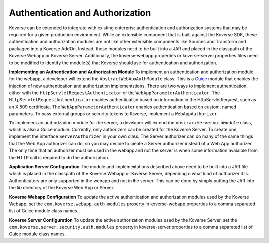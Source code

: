Authentication and Authorization
--------------------------------

Koverse can be extended to integrate with existing enterprise authentication and
authorization systems that may be required for a given production environment.
While an extensible component that is built against the Koverse SDK, these
authentication and authorization modules are not like other extensible
components like Sources and Transform and packaged into a Koverse AddOn.
Instead, these modules need to be built into a JAR and placed in the classpath
of the Koverse Webapp or Koverse Server. Additionally, the
koverse-webapp.properties or koverse-server.properties files need to be
modified to identify the module(s) that Koverse should use for authentication
and authorization.

**Implementing an Authentication and Authorization Module**
To implement an authentication and authorization module for the webapp, a
developer will extend the ``AbstractWebAppAuthModule`` class. This is a
`Guice <https://github.com/google/guice>`_ module that enables the injection of
new authentication and authorization implementations. There are two ways to
implement authentication, either with the ``HttpServletRequestAuthenticator``
or the ``WebAppParameterAuthenticator``. The ``HttpServletRequestAuthenticator``
enables authentication based on information in the HttpServletRequest, such as
an X.509 certificate. The ``WebAppParameterAuthenticator`` enables
authentication based on custom, named parameters. To pass external groups or
security tokens to Koverse, implement a ``WebAppAuthorizer``.

To implement an authorization module for the server, a developer will extend the
``AbstractServerAuthModule`` class, which is also a Guice module. Currently,
only authorizers can be created for the Koverse Server. To create one, implement
the interface ``ServerAuthorizer`` in your own class. The Server authorizer
can do many of the same things that the Web App authorizer can do, so you may
decide to create a Server authorizer instead of a Web App authorizer. The only
time that an authorizer must be used in the webapp and not the server is when
some information avaialble from the HTTP call is required to do the
authorization.

**Application Server Configuration**
The module and implementations described above need to be built into a JAR file
which is placed in the classpath of the Koverse Webapp or Koverse Server,
depending o what kind of authorizer it is. Authenticators are only supported in
the webapp and not in the server.
This can be done by simply putting the JAR into the *lib* directory of the
Koverse Web App or Server.

**Koverse Webapp Configuration**
To update the active authentication and authorization modules used by the
Koverse Webapp, set the ``com.koverse.webapp.auth.modules`` property in
koverse-webapp.properties to a comma separated list of Guice module class names.

**Koverse Server Configuration**
To update the active authorization modules used by the
Koverse Server, set the ``com.koverse.server.security.auth.modules`` property in
koverse-server.properties to a comma separated list of Guice module class names.
